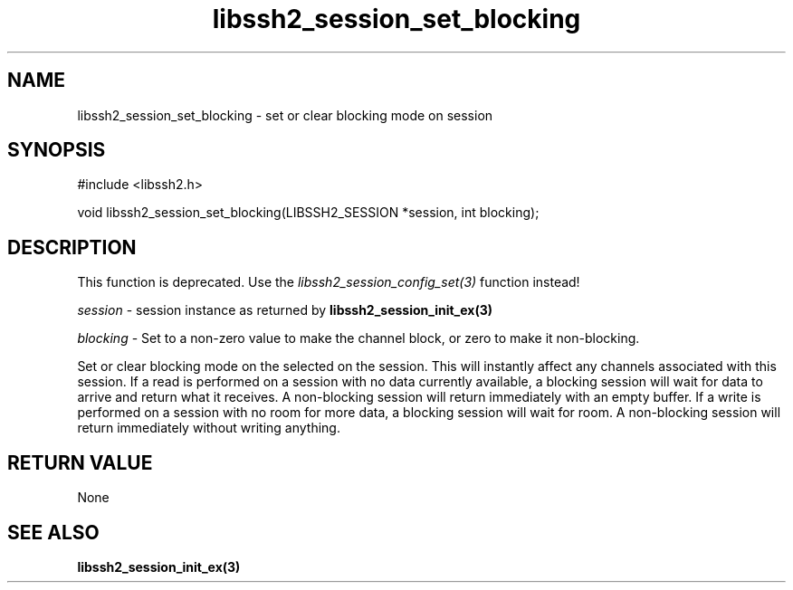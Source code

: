.TH libssh2_session_set_blocking 3 "1 Jun 2007" "libssh2 0.15" "libssh2 manual"
.SH NAME
libssh2_session_set_blocking - set or clear blocking mode on session
.SH SYNOPSIS
#include <libssh2.h>

void 
libssh2_session_set_blocking(LIBSSH2_SESSION *session, int blocking);

.SH DESCRIPTION

This function is deprecated. Use the
\fIlibssh2_session_config_set(3)\fP function instead!

\fIsession\fP - session instance as returned by 
.BR libssh2_session_init_ex(3)

\fIblocking\fP - Set to a non-zero value to make the channel block, or zero to
make it non-blocking.

Set or clear blocking mode on the selected on the session.  This will
instantly affect any channels associated with this session. If a read is
performed on a session with no data currently available, a blocking session
will wait for data to arrive and return what it receives.  A non-blocking
session will return immediately with an empty buffer.  If a write is performed
on a session with no room for more data, a blocking session will wait for
room.  A non-blocking session will return immediately without writing
anything.

.SH RETURN VALUE
None

.SH SEE ALSO
.BR libssh2_session_init_ex(3)
